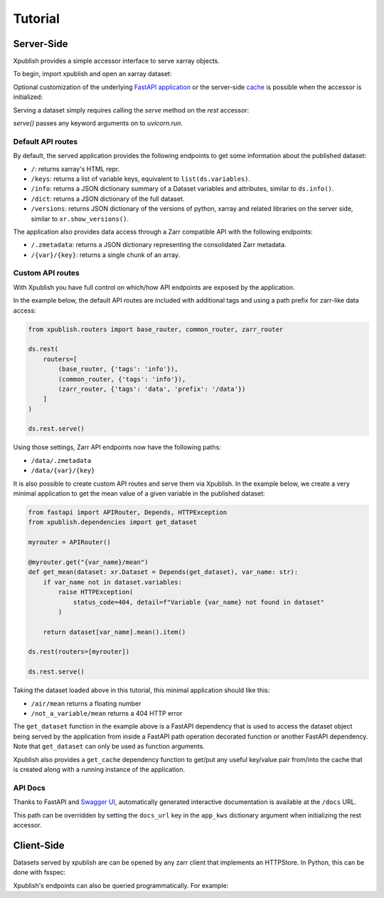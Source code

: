 ========
Tutorial
========

Server-Side
-----------

Xpublish provides a simple accessor interface to serve xarray objects.

To begin, import xpublish and open an xarray dataset:

.. ipython:: python

    import xarray as xr
    import xpublish

    ds = xr.tutorial.open_dataset(
        "air_temperature", chunks=dict(lat=5, lon=5),
    )

Optional customization of the underlying
`FastAPI application <https://fastapi.tiangolo.com>`_ or the server-side
`cache <https://github.com/dask/cachey>`_ is possible when the accessor
is initialized:

.. ipython:: python

    ds.rest(
        app_kws=dict(
            title="My Dataset",
            description="Dataset Description",
            openapi_url="/dataset.JSON",
        ),
        cache_kws=dict(available_bytes=1e9)
    )

Serving a dataset simply requires calling the `serve` method on the `rest`
accessor:

.. ipython:: python
    :verbatim:

    ds.rest.serve()

`serve()` passes any keyword arguments on to `uvicorn.run`.

Default API routes
~~~~~~~~~~~~~~~~~~

By default, the served application provides the following endpoints to get some
information about the published dataset:

* ``/``: returns xarray's HTML repr.
* ``/keys``: returns a list of variable keys, equivalent to ``list(ds.variables)``.
* ``/info``: returns a JSON dictionary summary of a Dataset variables and attributes, similar to ``ds.info()``.
* ``/dict``: returns a JSON dictionary of the full dataset.
* ``/versions``: returns JSON dictionary of the versions of python, xarray and related libraries on the server side, similar to ``xr.show_versions()``.

The application also provides data access through a Zarr compatible API with the
following endpoints:

* ``/.zmetadata``: returns a JSON dictionary representing the consolidated Zarr metadata.
* ``/{var}/{key}``: returns a single chunk of an array.

Custom API routes
~~~~~~~~~~~~~~~~~

With Xpublish you have full control on which/how API endpoints are exposed by
the application.

In the example below, the default API routes are included with additional tags
and using a path prefix for zarr-like data access:

.. code-block:: python

   from xpublish.routers import base_router, common_router, zarr_router

   ds.rest(
       routers=[
           (base_router, {'tags': 'info'}),
           (common_router, {'tags': 'info'}),
           (zarr_router, {'tags': 'data', 'prefix': '/data'})
       ]
   )

   ds.rest.serve()

Using those settings, Zarr API endpoints now have the following paths:

* ``/data/.zmetadata``
* ``/data/{var}/{key}``

It is also possible to create custom API routes and serve them via Xpublish. In
the example below, we create a very minimal application to get the mean value of
a given variable in the published dataset:

.. code-block:: python

   from fastapi import APIRouter, Depends, HTTPException
   from xpublish.dependencies import get_dataset

   myrouter = APIRouter()

   @myrouter.get("{var_name}/mean")
   def get_mean(dataset: xr.Dataset = Depends(get_dataset), var_name: str):
       if var_name not in dataset.variables:
           raise HTTPException(
               status_code=404, detail=f"Variable {var_name} not found in dataset"
           )

       return dataset[var_name].mean().item()

   ds.rest(routers=[myrouter])

   ds.rest.serve()

Taking the dataset loaded above in this tutorial, this minimal application
should like this:

* ``/air/mean`` returns a floating number
* ``/not_a_variable/mean`` returns a 404 HTTP error

The ``get_dataset`` function in the example above is a FastAPI dependency that
is used to access the dataset object being served by the application from inside
a FastAPI path operation decorated function or another FastAPI dependency. Note
that ``get_dataset`` can only be used as function arguments.

Xpublish also provides a ``get_cache`` dependency function to get/put any useful
key/value pair from/into the cache that is created along with a running instance
of the application.

API Docs
~~~~~~~~

Thanks to FastAPI and `Swagger UI`_, automatically generated
interactive documentation is available at the ``/docs`` URL.

This path can be overridden by setting the ``docs_url`` key in the ``app_kws``
dictionary argument when initializing the rest accessor.

.. _`Swagger UI`: https://github.com/swagger-api/swagger-ui

Client-Side
-----------

Datasets served by xpublish are can be opened by any zarr client that
implements an HTTPStore. In Python, this can be done with fsspec:

.. ipython:: python
    :verbatim:

    import zarr
    from fsspec.implementations.http import HTTPFileSystem

    fs = HTTPFileSystem()
    http_map = fs.get_mapper('http://0.0.0.0:9000')

    # open as a zarr group
    zg = zarr.open_consolidated(http_map, mode='r')

    # or open as another xarray dataset
    ds = xr.open_zarr(http_map, consolidated=True)

Xpublish's endpoints can also be queried programmatically. For example:

.. ipython:: python
    :verbatim:

    import requests

    response = requests.get('http://0.0.0.0:9000/info').json()
